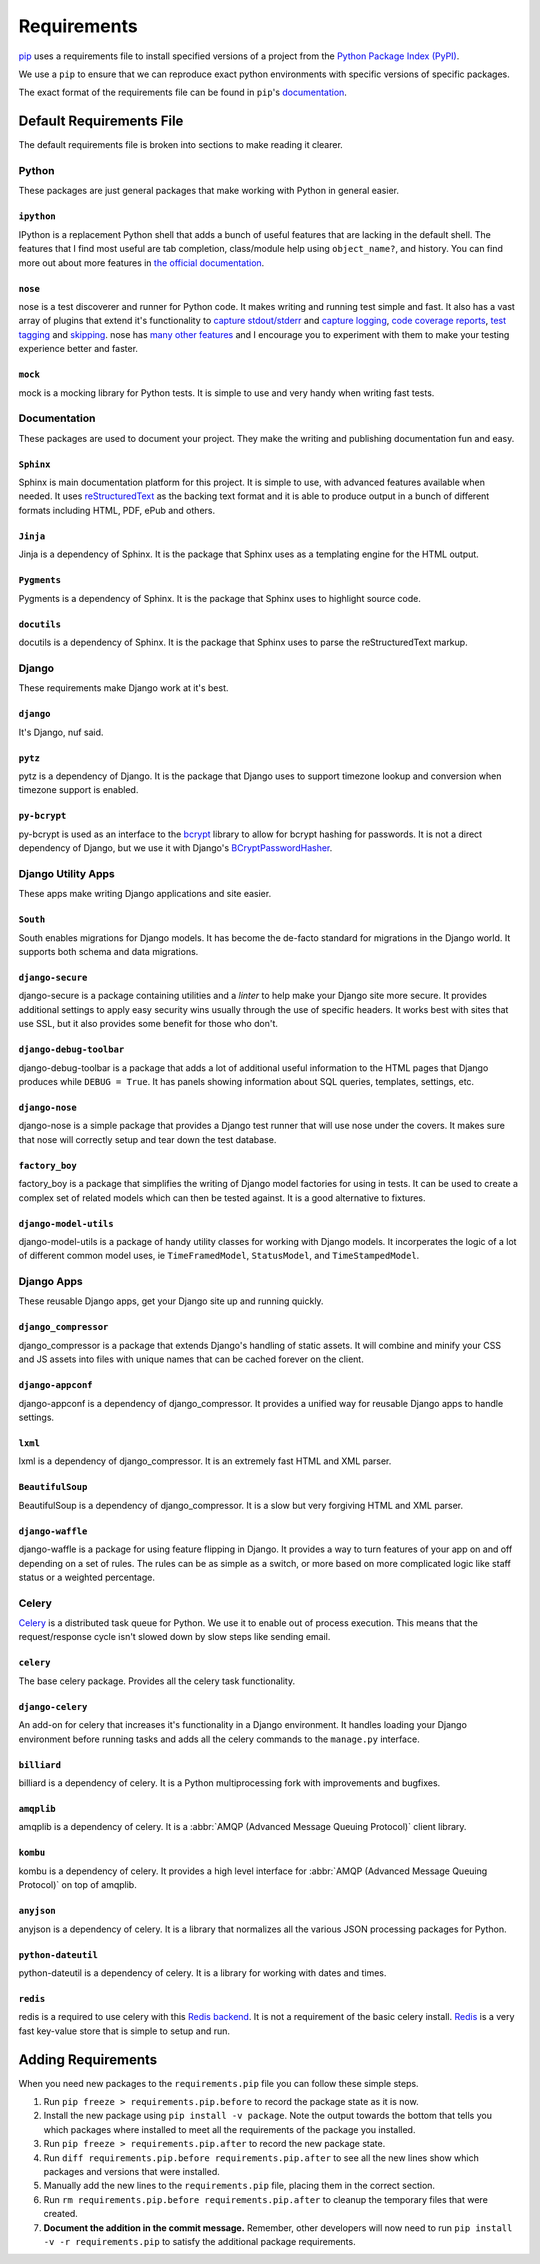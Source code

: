 .. _requirements:

============
Requirements
============

`pip`_ uses a requirements file to install specified versions of a project
from the `Python Package Index (PyPI)`_.

.. _pip: http://www.pip-installer.org/
.. _Python Package Index (PYPI): http://pypi.python.org/

We use a ``pip`` to ensure that we can reproduce exact python environments
with specific versions of specific packages.

The exact format of the requirements file can be found in ``pip``'s
`documentation <http://www.pip-installer.org/en/latest/requirements.html>`_.


.. _default-requirements-file:

Default Requirements File
=========================

The default requirements file is broken into sections to make reading it
clearer.


.. _python-requirements:

Python
------

These packages are just general packages that make working with Python in
general easier.


.. _ipython-requirement:

``ipython``
^^^^^^^^^^^

IPython is a replacement Python shell that adds a bunch of useful features
that are lacking in the default shell. The features that I find most
useful are tab completion, class/module help using ``object_name?``, and
history. You can find more out about more features in `the official
documentation`_.

.. _the official documentation: http://ipython.org/ipython-doc/stable/interactive/tutorial.html

.. seealso::


    Documentation
        http://ipython.org/ipython-doc/stable/index.html

    Homepage
        http://ipython.org/

    PyPI
        http://pypi.python.org/pypi/ipython


.. _nose-requirement:

``nose``
^^^^^^^^

nose is a test discoverer and runner for Python code. It makes writing and
running test simple and fast. It also has a vast array of plugins that
extend it's functionality to `capture stdout/stderr`_ and `capture
logging`_, `code coverage reports`_, `test tagging`_ and `skipping`_. nose
has `many other features`_ and I encourage you to experiment with them to
make your testing experience better and faster.

.. _capture stdout/stderr: https://nose.readthedocs.org/en/latest/plugins/capture.html

.. _capture logging: https://nose.readthedocs.org/en/latest/plugins/logcapture.html

.. _code coverage reports: https://nose.readthedocs.org/en/latest/plugins/cover.html

.. _test tagging: https://nose.readthedocs.org/en/latest/plugins/attrib.html

.. _skipping: https://nose.readthedocs.org/en/latest/plugins/skip.html

.. _many other features: https://nose.readthedocs.org/en/latest/plugins/builtin.html

.. seealso::

    Documentation
        https://nose.readthedocs.org/

    PyPI
        http://pypi.python.org/pypi/nose


.. _mock-requirement:

``mock``
^^^^^^^^

mock is a mocking library for Python tests. It is simple to use and very
handy when writing fast tests.

.. seealso::

    Documentation
        http://www.voidspace.org.uk/python/mock/

    PyPI
        http://pypi.python.org/pypi/mock


.. _documentation-requirements:

Documentation
-------------

These packages are used to document your project. They make the writing
and publishing documentation fun and easy.


.. _sphinx-requirement:

``Sphinx``
^^^^^^^^^^

Sphinx is main documentation platform for this project. It is simple to
use, with advanced features available when needed. It uses
`reStructuredText`_ as the backing text format and it is able to produce
output in a bunch of different formats including HTML, PDF, ePub and
others.

.. _reStructuredText: http://sphinx-doc.org/rest.html

.. seealso::

    Documentation
        http://sphinx-doc.org/contents.html

    Homepage
        http://sphinx-doc.org/

    PyPI
        http://pypi.python.org/pypi/Sphinx


.. _jinja-requirement:

``Jinja``
^^^^^^^^^

Jinja is a dependency of Sphinx. It is the package that Sphinx uses as a
templating engine for the HTML output.

.. seealso::

    Documentation
        http://jinja.pocoo.org/docs/

    Homepage
        http://jinja.pocoo.org/

    PyPI
        http://pypi.python.org/pypi/Jinja


.. _pygments-requirement:

``Pygments``
^^^^^^^^^^^^

Pygments is a dependency of Sphinx. It is the package that Sphinx uses to
highlight source code.

.. seealso::

    Documentation
        http://pygments.org/docs/

    Homepage
        http://pygments.org/

    PyPI
        http://pypi.python.org/pypi/Pygments


.. _docutils-requirement:

``docutils``
^^^^^^^^^^^^

docutils is a dependency of Sphinx. It is the package that Sphinx uses to
parse the reStructuredText markup.

.. seealso::

    Documentation
        http://docutils.sourceforge.net/docs/index.html

    Homepage
        http://docutils.sourceforge.net/

    PyPI
        http://pypi.python.org/pypi/docutils


.. _django-requirements:

Django
------

These requirements make Django work at it's best.


.. _django-requirement:

``django``
^^^^^^^^^^

It's Django, nuf said.

.. seealso::

    Documentation
        https://docs.djangoproject.com/en/1.4/

    Homepage
        https://www.djangoproject.com/

    PyPI
        http://pypi.python.org/pypi/Django


.. _pytz-requirement:

``pytz``
^^^^^^^^

pytz is a dependency of Django. It is the package that Django uses to
support timezone lookup and conversion when timezone support is enabled.


.. seealso::

    Documentation
        http://pytz.sourceforge.net/

    PyPI
        http://pypi.python.org/pypi/pytz/


.. _py-bcrypt-requirement:

``py-bcrypt``
^^^^^^^^^^^^^

py-bcrypt is used as an interface to the `bcrypt`_ library to allow for
bcrypt hashing for passwords. It is not a direct dependency of Django, but
we use it with Django's `BCryptPasswordHasher`_.

.. _bcrypt: http://bcrypt.sourceforge.net/

.. _BCryptPasswordHasher: https://docs.djangoproject.com/en/1.4/topics/auth/#using-bcrypt-with-django

.. seealso::

    Homepage
        http://www.mindrot.org/projects/py-bcrypt/

    PyPI
        http://pypi.python.org/pypi/py-bcrypt/


.. _django-utility-apps-requirements:

Django Utility Apps
-------------------

These apps make writing Django applications and site easier.


.. _south-requirement:

``South``
^^^^^^^^^

South enables migrations for Django models. It has become the de-facto
standard for migrations in the Django world. It supports both schema and
data migrations.

.. seealso::

    Documentation:
        http://south.readthedocs.org/en/latest/

    Homepage
        http://south.aeracode.org/

    PyPI
        http://pypi.python.org/pypi/South


.. _django-secure-requirement:

``django-secure``
^^^^^^^^^^^^^^^^^

django-secure is a package containing utilities and a `linter` to help
make your Django site more secure. It provides additional settings to
apply easy security wins usually through the use of specific headers. It
works best with sites that use SSL, but it also provides some benefit for
those who don't.

.. seealso::

    Documentation
        http://django-secure.readthedocs.org/en/latest/

    Homepage
        https://github.com/carljm/django-secure

    PyPI
        http://pypi.python.org/pypi/django-secure


.. _django-debug-toolbar-requirement:

``django-debug-toolbar``
^^^^^^^^^^^^^^^^^^^^^^^^

django-debug-toolbar is a package that adds a lot of additional useful
information to the HTML pages that Django produces while ``DEBUG = True``.
It has panels showing information about SQL queries, templates, settings,
etc.

.. seealso::

    Documentation
        https://github.com/django-debug-toolbar/django-debug-toolbar

    PyPI
        http://pypi.python.org/pypi/django-debug-toolbar


.. _django-nose-requirement:

``django-nose``
^^^^^^^^^^^^^^^

django-nose is a simple package that provides a Django test runner that
will use nose under the covers. It makes sure that nose will correctly
setup and tear down the test database.

.. seealso::

    Documentation
        https://github.com/jbalogh/django-nose

    PyPI
        http://pypi.python.org/pypi/django-nose


.. _factory-boy-requirement:

``factory_boy``
^^^^^^^^^^^^^^^

factory_boy is a package that simplifies the writing of Django model
factories for using in tests. It can be used to create a complex set of
related models which can then be tested against. It is a good alternative
to fixtures.

.. seealso::

    Documentation
        https://factoryboy.readthedocs.org/en/latest/

    Homepage
        https://github.com/dnerdy/factory_boy

    PyPI
        http://pypi.python.org/pypi/factory_boy


.. _django-model-utils-requirement:

``django-model-utils``
^^^^^^^^^^^^^^^^^^^^^^

django-model-utils is a package of handy utility classes for working with
Django models. It incorperates the logic of a lot of different common
model uses, ie ``TimeFramedModel``, ``StatusModel``, and
``TimeStampedModel``.

.. seealso::

    Documentation
        https://github.com/carljm/django-model-utils

    PyPI
        http://pypi.python.org/pypi/django-model-utils


.. _django-apps-requirements:

Django Apps
-----------

These reusable Django apps, get your Django site up and running quickly.


.. _django-compressor-requirement:

``django_compressor``
^^^^^^^^^^^^^^^^^^^^^

django_compressor is a package that extends Django's handling of static
assets. It will combine and minify your CSS and JS assets into files with
unique names that can be cached forever on the client. 

.. seealso::

    Documentation
        http://django_compressor.readthedocs.org/en/latest/

    Homepage
        https://github.com/jezdez/django_compressor

    PyPI
        http://pypi.python.org/pypi/django_compressor


.. _django-appconf-requirement:

``django-appconf``
^^^^^^^^^^^^^^^^^^

django-appconf is a dependency of django_compressor. It provides a unified
way for reusable Django apps to handle settings.

.. seealso::

    Documentation
        https://django-appconf.readthedocs.org/en/latest/

    Homepage
        https://github.com/jezdez/django-appconf

    PyPI
        http://pypi.python.org/pypi/django-appconf


.. _lxml-requirement:

``lxml``
^^^^^^^^

lxml is a dependency of django_compressor. It is an extremely fast HTML
and XML parser.

.. seealso::

    Documentation
        http://lxml.de/index.html#documentation

    Homepage
        http://lxml.de/

    PyPI
        http://pypi.python.org/pypi/lxml


.. _beautifulsoup-requirement:

``BeautifulSoup``
^^^^^^^^^^^^^^^^^

BeautifulSoup is a dependency of django_compressor. It is a slow but very
forgiving HTML and XML parser.

.. seealso::

    Documentation
        http://www.crummy.com/software/BeautifulSoup/bs4/doc/

    Homepage
        http://www.crummy.com/software/BeautifulSoup/

    PyPI
        http://pypi.python.org/pypi/BeautifulSoup


.. _django-waffle-requirement:

``django-waffle``
^^^^^^^^^^^^^^^^^

django-waffle is a package for using feature flipping in Django. It
provides a way to turn features of your app on and off depending on a set
of rules. The rules can be as simple as a switch, or more based on more
complicated logic like staff status or a weighted percentage.

.. seealso::

    Documentation
        http://waffle.readthedocs.org/en/latest/index.html

    Homepage
        https://github.com/jsocol/django-waffle

    PyPI
        http://pypi.python.org/pypi/django-waffle


.. _celery-requirements:

Celery
------

`Celery`_ is a distributed task queue for Python. We use it to enable out of
process execution. This means that the request/response cycle isn't slowed
down by slow steps like sending email.

.. _Celery: http://celeryproject.org/

.. _celery-requirement:

``celery``
^^^^^^^^^^

The base celery package. Provides all the celery task functionality.

.. seealso::

    Documentation
        http://docs.celeryproject.org/en/latest/index.html

    Homepage
        http://celeryproject.org/

    PyPI
        http://pypi.python.org/pypi/celery/


.. _django-celery-requirement:

``django-celery``
^^^^^^^^^^^^^^^^^

An add-on for celery that increases it's functionality in a Django
environment. It handles loading your Django environment before running
tasks and adds all the celery commands to the ``manage.py`` interface.

.. seealso::

    Documentation
        http://docs.celeryproject.org/en/latest/django/

    PyPI
        http://pypi.python.org/pypi/django-celery


.. _billiard-requirement:

``billiard``
^^^^^^^^^^^^

billiard is a dependency of celery. It is a Python multiprocessing
fork with improvements and bugfixes.

.. seealso::

    Homepage
        https://github.com/celery/billiard

    PyPI
        http://pypi.python.org/pypi/billiard



.. _amqplib-requirement:

``amqplib``
^^^^^^^^^^^

amqplib is a dependency of celery. It is a :abbr:`AMQP (Advanced Message
Queuing Protocol)` client library.

.. seealso::

    Homepage
        http://code.google.com/p/py-amqplib/

    PyPI
        http://pypi.python.org/pypi/amqplib

.. _kombu-requirement:

``kombu``
^^^^^^^^^

kombu is a dependency of celery. It provides a high level interface for
:abbr:`AMQP (Advanced Message Queuing Protocol)` on top of amqplib.

.. seealso::

    Documentation
        http://kombu.readthedocs.org/en/latest/

    PyPI
        http://pypi.python.org/pypi/kombu

.. _anyjson-requirement:

``anyjson``
^^^^^^^^^^^

anyjson is a dependency of celery. It is a library that normalizes all the
various JSON processing packages for Python.

.. seealso::

    Homepage
        https://bitbucket.org/runeh/anyjson

    PyPI
        http://pypi.python.org/pypi/anyjson

.. _python-dateutil-requirement:

``python-dateutil``
^^^^^^^^^^^^^^^^^^^

python-dateutil is a dependency of celery. It is a library for working
with dates and times.


.. seealso::

    Homepage
        http://labix.org/python-dateutil

    PyPI
        http://pypi.python.org/pypi/python-dateutil



.. _redis-requirement:

``redis``
^^^^^^^^^

redis is a required to use celery with this `Redis backend`_. It is not a
requirement of the basic celery install. `Redis`_ is a very fast key-value
store that is simple to setup and run.

.. _Redis backend: http://docs.celeryproject.org/en/latest/getting-started/brokers/redis.html

.. _Redis: http://redis.io/

.. seealso::

    Homepage
        https://github.com/andymccurdy/redis-py

    PyPI
        http://pypi.python.org/pypi/redis/


.. _adding-requirements:

Adding Requirements
===================

When you need new packages to the ``requirements.pip`` file you can follow
these simple steps.

1. Run ``pip freeze > requirements.pip.before`` to record the package
   state as it is now.

#. Install the new package using ``pip install -v package``. Note the
   output towards the bottom that tells you which packages where installed
   to meet all the requirements of the package you installed.

#. Run ``pip freeze > requirements.pip.after`` to record the new package
   state.

#. Run ``diff requirements.pip.before requirements.pip.after`` to see all
   the new lines show which packages and versions that were installed.

#. Manually add the new lines to the ``requirements.pip`` file, placing
   them in the correct section.

#. Run ``rm requirements.pip.before requirements.pip.after`` to cleanup
   the temporary files that were created.

#. **Document the addition in the commit message.** Remember, other
   developers will now need to run ``pip install -v -r requirements.pip``
   to satisfy the additional package requirements.
